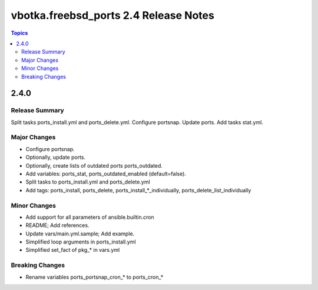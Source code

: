 ======================================
vbotka.freebsd_ports 2.4 Release Notes
======================================

.. contents:: Topics


2.4.0
=====

Release Summary
---------------
Split tasks ports_install.yml and ports_delete.yml. Configure
portsnap. Update ports. Add tasks stat.yml.

Major Changes
-------------
- Configure portsnap.
- Optionally, update ports.
- Optionally, create lists of outdated ports ports_outdated.
- Add variables: ports_stat, ports_outdated_enabled (default=false).
- Split tasks to ports_install.yml and ports_delete.yml
- Add tags: ports_install, ports_delete,
  ports_install_*_individually, ports_delete_list_individually

Minor Changes
-------------
- Add support for all parameters of ansible.builtin.cron
- README; Add references.
- Update vars/main.yml.sample; Add example.
- Simplified loop arguments in ports_install.yml
- Simplified set_fact of pkg_* in vars.yml

Breaking Changes
----------------
- Rename variables ports_portsnap_cron_* to ports_cron_*
